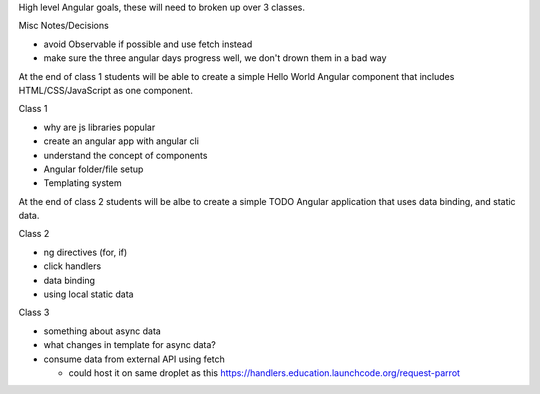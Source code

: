 High level Angular goals, these will need to broken up over 3 classes.

Misc Notes/Decisions

* avoid Observable if possible and use fetch instead 
* make sure the three angular days progress well, we don't drown them in a bad way

At the end of class 1 students will be able to create a simple Hello World Angular component that includes HTML/CSS/JavaScript as one component.

Class 1

* why are js libraries popular
* create an angular app with angular cli
* understand the concept of components
* Angular folder/file setup
* Templating system

At the end of class 2 students will be albe to create a simple TODO Angular application that uses data binding, and static data.

Class 2

* ng directives (for, if)
* click handlers
* data binding
* using local static data

Class 3

* something about async data
* what changes in template for async data?
* consume data from external API using fetch

  * could host it on same droplet as this https://handlers.education.launchcode.org/request-parrot
 
